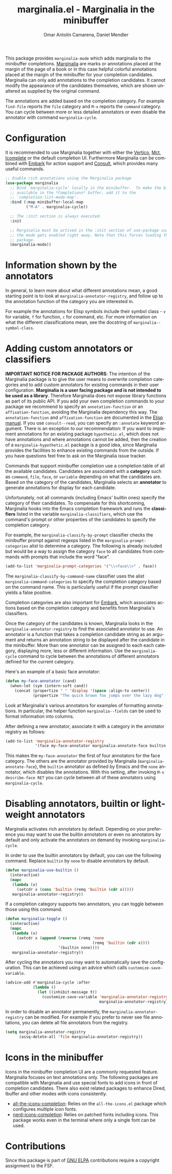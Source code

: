 #+title: marginalia.el - Marginalia in the minibuffer
#+author: Omar Antolín Camarena, Daniel Mendler
#+language: en
#+export_file_name: marginalia.texi
#+texinfo_dir_category: Emacs misc features
#+texinfo_dir_title: Marginalia: (marginalia).
#+texinfo_dir_desc: Marginalia in the minibuffer

#+html: <a href="https://www.gnu.org/software/emacs/"><img alt="GNU Emacs" src="https://github.com/minad/corfu/blob/screenshots/emacs.svg?raw=true"/></a>
#+html: <a href="https://elpa.gnu.org/packages/marginalia.html"><img alt="GNU ELPA" src="https://elpa.gnu.org/packages/marginalia.svg"/></a>
#+html: <a href="https://elpa.gnu.org/devel/marginalia.html"><img alt="GNU-devel ELPA" src="https://elpa.gnu.org/devel/marginalia.svg"/></a>
#+html: <a href="https://melpa.org/#/marginalia"><img alt="MELPA" src="https://melpa.org/packages/marginalia-badge.svg"/></a>
#+html: <a href="https://stable.melpa.org/#/marginalia"><img alt="MELPA Stable" src="https://stable.melpa.org/packages/marginalia-badge.svg"/></a>

#+html: <img src="https://upload.wikimedia.org/wikipedia/commons/4/4f/Marginalia_%285095211566%29.jpg" align="right" width="30%">

This package provides =marginalia-mode= which adds marginalia to the minibuffer
completions. [[https://en.wikipedia.org/wiki/Marginalia][Marginalia]] are marks or annotations placed at the margin of the
page of a book or in this case helpful colorful annotations placed at the margin
of the minibuffer for your completion candidates. Marginalia can only add
annotations to the completion candidates. It cannot modify the appearance of the
candidates themselves, which are shown unaltered as supplied by the original
command.

The annotations are added based on the completion category. For example
=find-file= reports the =file= category and =M-x= reports the =command= category. You
can cycle between more or less detailed annotators or even disable the annotator
with command =marginalia-cycle=.

#+html: <img src="https://github.com/minad/marginalia/blob/screenshots/marginalia-mode.png?raw=true">

#+toc: headlines 8

* Configuration

It is recommended to use Marginalia together with either the [[https://github.com/minad/vertico][Vertico]], [[https://github.com/protesilaos/mct][Mct]],
[[https://www.gnu.org/software/emacs/manual/html_node/emacs/Icomplete.html][Icomplete]] or the default completion UI. Furthermore Marginalia can be combined
with [[https://github.com/oantolin/embark][Embark]] for action support and [[https://github.com/minad/consult][Consult]], which provides many useful commands.

#+begin_src emacs-lisp
;; Enable rich annotations using the Marginalia package
(use-package marginalia
  ;; Bind `marginalia-cycle' locally in the minibuffer.  To make the binding
  ;; available in the *Completions* buffer, add it to the
  ;; `completion-list-mode-map'.
  :bind (:map minibuffer-local-map
         ("M-A" . marginalia-cycle))

  ;; The :init section is always executed.
  :init

  ;; Marginalia must be actived in the :init section of use-package such that
  ;; the mode gets enabled right away. Note that this forces loading the
  ;; package.
  (marginalia-mode))
#+end_src

* Information shown by the annotators

In general, to learn more about what different annotations mean, a good starting
point is to look at ~marginalia-annotator-registry~, and follow up to the
annotation function of the category you are interested in.

For example the annotations for Elisp symbols include their symbol class - =v= for
variable, =f= for function, =c= for command, etc. For more information on what the
different classifications mean, see the docstring of ~marginalia--symbol-class~.

* Adding custom annotators or classifiers

*IMPORTANT NOTICE FOR PACKAGE AUTHORS*: The intention of the Marginalia package is
to give the user means to overwrite completion categories and to add custom
annotators for existing commands in their user configuration. *Marginalia is a
user facing package and is not intended to be used as a library*. Therefore
Marginalia does not expose library functions as part of its public API. If you
add your own completion commands to your package we recommend to specify an
=annotation-function= or an =affixation-function=, avoiding the Marginalia
dependency this way. The =annotation-function= and =affixation-function= are
documented in the [[https://www.gnu.org/software/emacs/manual/html_node/elisp/Completion.html][Elisp manual]]. If you use =consult--read=, you can specify an
=:annotate= keyword argument. There is an exception to our recommendation: If you
want to implement annotations for an existing package =hypothetic.el=, which does
not have annotations and where annotations cannot be added, then the creation of
a =marginalia-hypothetic.el= package is a good idea, since Marginalia provides the
facilities to enhance existing commands from the outside. If you have questions
feel free to ask on the Marginalia issue tracker.

Commands that support minibuffer completion use a completion table of all the
available candidates. Candidates are associated with a *category* such as =command=,
=file=, =face=, or =variable= depending on what the candidates are. Based on the
category of the candidates, Marginalia selects an *annotator* to generate
annotations for display for each candidate.

Unfortunately, not all commands (including Emacs' builtin ones) specify the
category of their candidates. To compensate for this shortcoming, Marginalia
hooks into the Emacs completion framework and runs the *classifiers* listed in the
variable =marginalia-classifiers=, which use the command's prompt or other
properties of the candidates to specify the completion category.

For example, the =marginalia-classify-by-prompt= classifier checks the minibuffer
prompt against regexps listed in the =marginalia-prompt-categories= alist to
determine a category. The following is already included but would be a way to
assign the category =face= to all candidates from commands with prompts that
include the word "face".

#+begin_src emacs-lisp
  (add-to-list 'marginalia-prompt-categories '("\\<face\\>" . face))
#+end_src

The =marginalia-classify-by-command-name= classifier uses the alist
=marginalia-command-categories= to specify the completion category based on the
command name. This is particularly useful if the prompt classifier yields a
false positive.

Completion categories are also important for [[https://github.com/oantolin/embark][Embark]], which associates actions
based on the completion category and benefits from Marginalia's classifiers.

Once the category of the candidates is known, Marginalia looks in the
=marginalia-annotator-registry= to find the associated annotator to use. An
annotator is a function that takes a completion candidate string as an argument
and returns an annotation string to be displayed after the candidate in the
minibuffer. More than one annotator can be assigned to each each category,
displaying more, less or different information. Use the =marginalia-cycle= command
to cycle between the annotations of different annotators defined for the current
category.

Here's an example of a basic face annotator:

#+begin_src emacs-lisp
  (defun my-face-annotator (cand)
    (when-let (sym (intern-soft cand))
      (concat (propertize " " 'display '(space :align-to center))
              (propertize "The quick brown fox jumps over the lazy dog" 'face sym))))
#+end_src

Look at Marginalia's various annotators for examples of formatting annotations.
In particular, the helper function =marginalia--fields= can be used to format
information into columns.

After defining a new annotator, associate it with a category in the annotator
registry as follows:

#+begin_src emacs-lisp
  (add-to-list 'marginalia-annotator-registry
               '(face my-face-annotator marginalia-annotate-face builtin none))
#+end_src

This makes the =my-face-annotator= the first of four annotators for the face
category. The others are the annotator provided by Marginalia
(=marginalia-annotate-face=), the =builtin= annotator as defined by Emacs and the
=none= annotator, which disables the annotations. With this setting, after
invoking =M-x describe-face RET= you can cycle between all of these annotators
using =marginalia-cycle=.

* Disabling annotators, builtin or lightweight annotators

Marginalia activates rich annotators by default. Depending on your preference
you may want to use the builtin annotators or even no annotators by default and
only activate the annotators on demand by invoking ~marginalia-cycle~.

In order to use the builtin annotators by default, you can use the following
command. Replace =builtin= by =none= to disable annotators by default.

#+begin_src emacs-lisp
  (defun marginalia-use-builtin ()
    (interactive)
    (mapc
     (lambda (x)
       (setcdr x (cons 'builtin (remq 'builtin (cdr x)))))
     marginalia-annotator-registry))
#+end_src

If a completion category supports two annotators, you can toggle between
those using this command.

#+begin_src emacs-lisp
  (defun marginalia-toggle ()
    (interactive)
    (mapc
     (lambda (x)
       (setcdr x (append (reverse (remq 'none
                                        (remq 'builtin (cdr x))))
                         '(builtin none))))
     marginalia-annotator-registry))
#+end_src

After cycling the annotators you may want to automatically save the
configuration. This can be achieved using an advice which calls
~customize-save-variable~.

#+begin_src emacs-lisp
  (advice-add #'marginalia-cycle :after
              (lambda ()
                (let ((inhibit-message t))
                  (customize-save-variable 'marginalia-annotator-registry
                                           marginalia-annotator-registry))))
#+end_src

In order to disable an annotator permanently, the ~marginalia-annotator-registry~
can be modified. For example if you prefer to never see file annotations, you
can delete all file annotators from the registry.

#+begin_src emacs-lisp
  (setq marginalia-annotator-registry
        (assq-delete-all 'file marginalia-annotator-registry))
#+end_src

* Icons in the minibuffer

Icons in the minibuffer completion UI are a commonly requested feature.
Marginalia focuses on text annotations only. The following packages are
compatible with Marginalia and use special fonts to add icons in front of
completion candidates. There also exist related packages to enhance Dired,
Ibuffer and other modes with icons consistently.

- [[https://github.com/iyefrat/all-the-icons-completion][all-the-icons-completion]]: Relies on the =all-the-icons.el= package which
  configures multiple icon fonts.
- [[https://github.com/rainstormstudio/nerd-icons-completion][nerd-icons-completion]]: Relies on patched fonts including icons. This package
  works even in the terminal where only a single font can be used.

* Contributions

Since this package is part of [[https://elpa.gnu.org/packages/marginalia.html][GNU ELPA]] contributions require a copyright
assignment to the FSF.
